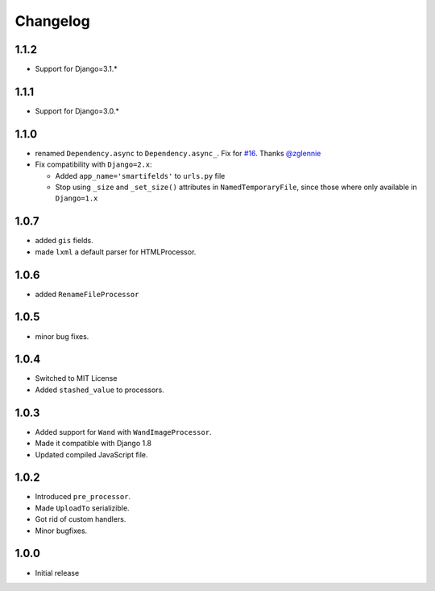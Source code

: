 Changelog
=========

1.1.2
-----

* Support for Django=3.1.*

1.1.1
-----

* Support for Django=3.0.*

1.1.0
-----

* renamed ``Dependency.async`` to ``Dependency.async_``.
  Fix for `#16 <https://github.com/lehins/django-smartfields/issues/16>`_.
  Thanks `@zglennie <https://github.com/zglennie>`_
* Fix compatibility with ``Django=2.x``:

  * Added ``app_name='smartifelds'`` to ``urls.py`` file
  * Stop using ``_size`` and ``_set_size()`` attributes in ``NamedTemporaryFile``,
    since those where only available in ``Django=1.x``

1.0.7
-----

* added ``gis`` fields.
* made ``lxml`` a default parser for HTMLProcessor.

1.0.6
-----

* added ``RenameFileProcessor``

1.0.5
-----

* minor bug fixes.

1.0.4
-----

* Switched to MIT License
* Added ``stashed_value`` to processors.

1.0.3
-----

* Added support for ``Wand`` with ``WandImageProcessor``.
* Made it compatible with Django 1.8
* Updated compiled JavaScript file.

1.0.2
-----

* Introduced ``pre_processor``.
* Made ``UploadTo`` serializible.
* Got rid of custom handlers.
* Minor bugfixes.

1.0.0
-----

* Initial release
